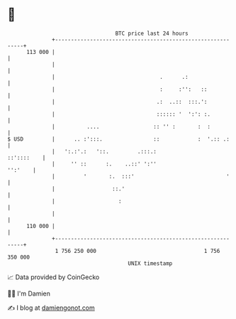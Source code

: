 * 👋

#+begin_example
                                     BTC price last 24 hours                    
                 +------------------------------------------------------------+ 
         113 000 |                                                            | 
                 |                                                            | 
                 |                                 .      .:                  | 
                 |                                 :     :'':   ::            | 
                 |                                .:  ..::  :::.':            | 
                 |                                :::::: '  ':': :.           | 
                 |          ....                 :: '' :       :  :           | 
   $ USD         |      .. :':::.                ::            :  '.:: .:     | 
                 |   ':.:'.:   '::.         .:::.:                 ::'::::    | 
                 |     '' ::      :.    ..::' ':''                    '':'    | 
                 |         '       :.  :::'                             '     | 
                 |                  ::.'                                      | 
                 |                    :                                       | 
                 |                                                            | 
         110 000 |                                                            | 
                 +------------------------------------------------------------+ 
                  1 756 250 000                                  1 756 350 000  
                                         UNIX timestamp                         
#+end_example
📈 Data provided by CoinGecko

🧑‍💻 I'm Damien

✍️ I blog at [[https://www.damiengonot.com][damiengonot.com]]
